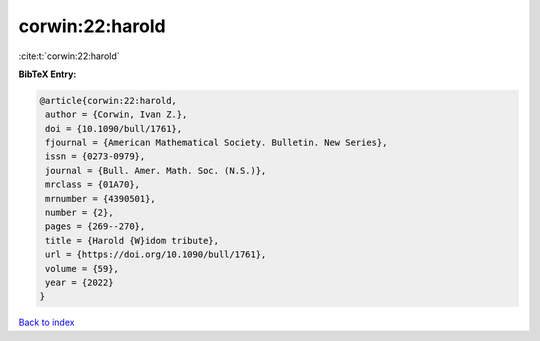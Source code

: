 corwin:22:harold
================

:cite:t:`corwin:22:harold`

**BibTeX Entry:**

.. code-block:: bibtex

   @article{corwin:22:harold,
    author = {Corwin, Ivan Z.},
    doi = {10.1090/bull/1761},
    fjournal = {American Mathematical Society. Bulletin. New Series},
    issn = {0273-0979},
    journal = {Bull. Amer. Math. Soc. (N.S.)},
    mrclass = {01A70},
    mrnumber = {4390501},
    number = {2},
    pages = {269--270},
    title = {Harold {W}idom tribute},
    url = {https://doi.org/10.1090/bull/1761},
    volume = {59},
    year = {2022}
   }

`Back to index <../By-Cite-Keys.rst>`_
